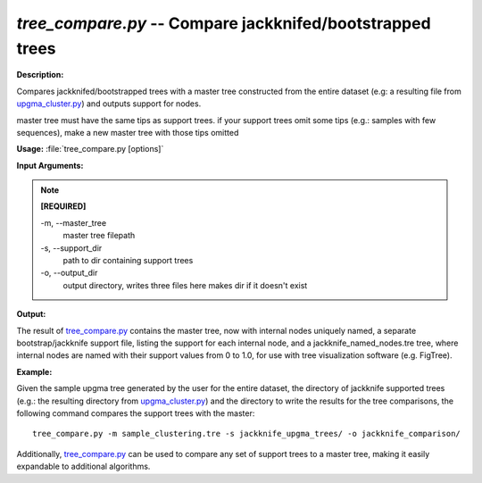 .. _tree_compare:

.. index:: tree_compare

*tree_compare.py* -- Compare jackknifed/bootstrapped trees
^^^^^^^^^^^^^^^^^^^^^^^^^^^^^^^^^^^^^^^^^^^^^^^^^^^^^^^^^^^^^^^^^^^^^^^^^^^^^^^^^^^^^^^^^^^^^^^^^^^^^^^^^^^^^^^^^^^^^^^^^^^^^^^^^^^^^^^^^^^^^^^^^^^^^^^^^^^^^^^^^^^^^^^^^^^^^^^^^^^^^^^^^^^^^^^^^^^^^^^^^^^^^^^^^^^^^^^^^^^^^^^^^^^^^^^^^^^^^^^^^^^^^^^^^^^^^^^^^^^^^^^^^^^^^^^^^^^^^^^^^^^^^

**Description:**

Compares jackknifed/bootstrapped trees with a master tree constructed from the entire dataset (e.g: a resulting file from `upgma_cluster.py <./upgma_cluster.html>`_) and outputs support for nodes.

master tree must have the same tips as support trees.  if your support trees
omit some tips (e.g.: samples with few sequences),
make a new master tree with those tips omitted


**Usage:** :file:`tree_compare.py [options]`

**Input Arguments:**

.. note::

	
	**[REQUIRED]**
		
	-m, `-`-master_tree
		master tree filepath
	-s, `-`-support_dir
		path to dir containing support trees
	-o, `-`-output_dir
		output directory, writes three files here makes dir if it doesn't exist


**Output:**

The result of `tree_compare.py <./tree_compare.html>`_ contains the master tree, now with internal nodes uniquely named, a separate bootstrap/jackknife support file, listing the support for each internal node, and a jackknife_named_nodes.tre tree, where internal nodes are named with their support values from 0 to 1.0, for use with tree visualization software (e.g. FigTree).


**Example:**

Given the sample upgma tree generated by the user for the entire dataset, the directory of jackknife supported trees (e.g.: the resulting directory from `upgma_cluster.py <./upgma_cluster.html>`_) and the directory to write the results for the tree comparisons, the following command compares the support trees with the master:

::

	tree_compare.py -m sample_clustering.tre -s jackknife_upgma_trees/ -o jackknife_comparison/

Additionally, `tree_compare.py <./tree_compare.html>`_ can be used to compare any set of support trees to a master tree, making it easily expandable to additional algorithms.


